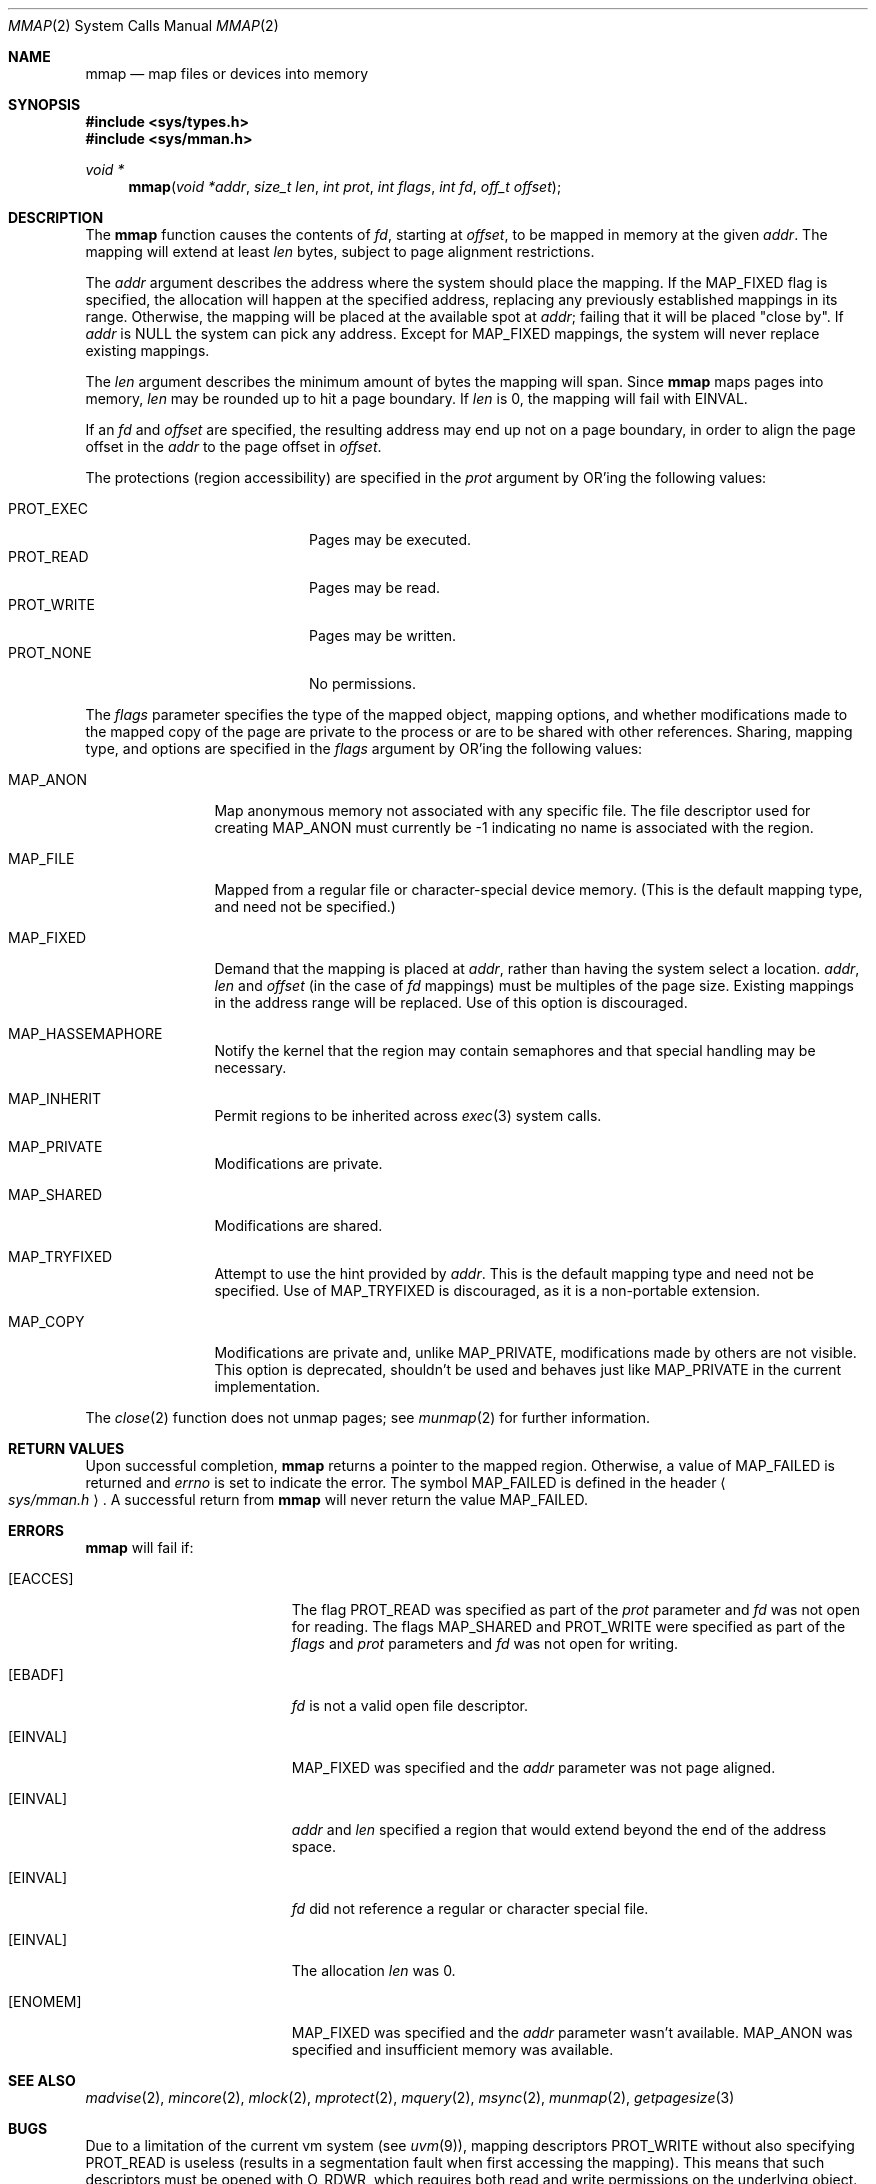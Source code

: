 .\"	$OpenBSD: src/lib/libc/sys/mmap.2,v 1.40 2012/10/17 05:46:51 jmc Exp $
.\"	$NetBSD: mmap.2,v 1.5 1995/06/24 10:48:59 cgd Exp $
.\"
.\" Copyright (c) 1991, 1993
.\"	The Regents of the University of California.  All rights reserved.
.\"
.\" Redistribution and use in source and binary forms, with or without
.\" modification, are permitted provided that the following conditions
.\" are met:
.\" 1. Redistributions of source code must retain the above copyright
.\"    notice, this list of conditions and the following disclaimer.
.\" 2. Redistributions in binary form must reproduce the above copyright
.\"    notice, this list of conditions and the following disclaimer in the
.\"    documentation and/or other materials provided with the distribution.
.\" 3. Neither the name of the University nor the names of its contributors
.\"    may be used to endorse or promote products derived from this software
.\"    without specific prior written permission.
.\"
.\" THIS SOFTWARE IS PROVIDED BY THE REGENTS AND CONTRIBUTORS ``AS IS'' AND
.\" ANY EXPRESS OR IMPLIED WARRANTIES, INCLUDING, BUT NOT LIMITED TO, THE
.\" IMPLIED WARRANTIES OF MERCHANTABILITY AND FITNESS FOR A PARTICULAR PURPOSE
.\" ARE DISCLAIMED.  IN NO EVENT SHALL THE REGENTS OR CONTRIBUTORS BE LIABLE
.\" FOR ANY DIRECT, INDIRECT, INCIDENTAL, SPECIAL, EXEMPLARY, OR CONSEQUENTIAL
.\" DAMAGES (INCLUDING, BUT NOT LIMITED TO, PROCUREMENT OF SUBSTITUTE GOODS
.\" OR SERVICES; LOSS OF USE, DATA, OR PROFITS; OR BUSINESS INTERRUPTION)
.\" HOWEVER CAUSED AND ON ANY THEORY OF LIABILITY, WHETHER IN CONTRACT, STRICT
.\" LIABILITY, OR TORT (INCLUDING NEGLIGENCE OR OTHERWISE) ARISING IN ANY WAY
.\" OUT OF THE USE OF THIS SOFTWARE, EVEN IF ADVISED OF THE POSSIBILITY OF
.\" SUCH DAMAGE.
.\"
.\"	@(#)mmap.2	8.1 (Berkeley) 6/4/93
.\"
.Dd $Mdocdate: April 12 2012 $
.Dt MMAP 2
.Os
.Sh NAME
.Nm mmap
.Nd map files or devices into memory
.Sh SYNOPSIS
.Fd #include <sys/types.h>
.Fd #include <sys/mman.h>
.Ft void *
.Fn mmap "void *addr" "size_t len" "int prot" "int flags" "int fd" "off_t offset"
.Sh DESCRIPTION
The
.Nm mmap
function causes the contents of
.Fa fd ,
starting at
.Fa offset ,
to be mapped in memory at the given
.Fa addr .
The mapping will extend at least
.Fa len
bytes, subject to page alignment restrictions.
.Pp
The
.Fa addr
argument describes the address where the system should place the mapping.
If the
.Dv MAP_FIXED
flag is specified, the allocation will happen at the specified address,
replacing any previously established mappings in its range.
Otherwise, the mapping will be placed at the available spot at
.Fa addr ;
failing that it will be placed "close by".
If
.Fa addr
is
.Dv NULL
the system can pick any address.
Except for
.Dv MAP_FIXED
mappings, the system will never replace existing mappings.
.Pp
The
.Fa len
argument describes the minimum amount of bytes the mapping will span.
Since
.Nm
maps pages into memory,
.Fa len
may be rounded up to hit a page boundary.
If
.Fa len
is 0, the mapping will fail with
.Dv EINVAL .
.Pp
If an
.Fa fd
and
.Fa offset
are specified, the resulting address may end up not on a page boundary,
in order to align the page offset in the
.Fa addr
to the page offset in
.Fa offset .
.Pp
The protections (region accessibility) are specified in the
.Fa prot
argument by OR'ing the following values:
.Pp
.Bl -tag -width "PROT_WRITE  " -offset indent -compact
.It Dv PROT_EXEC
Pages may be executed.
.It Dv PROT_READ
Pages may be read.
.It Dv PROT_WRITE
Pages may be written.
.It Dv PROT_NONE
No permissions.
.El
.Pp
The
.Fa flags
parameter specifies the type of the mapped object, mapping options, and
whether modifications made to the mapped copy of the page are private
to the process or are to be shared with other references.
Sharing, mapping type, and options are specified in the
.Fa flags
argument by OR'ing the following values:
.Bl -tag -width MAP_FIXEDX
.It Dv MAP_ANON
Map anonymous memory not associated with any specific file.
The file descriptor used for creating
.Dv MAP_ANON
must currently be \-1 indicating no name is associated with the
region.
.It Dv MAP_FILE
Mapped from a regular file or character-special device memory.
(This is the default mapping type, and need not be specified.)
.It Dv MAP_FIXED
Demand that the mapping is placed at
.Fa addr ,
rather than having the system select a location.
.Fa addr ,
.Fa len
and
.Fa offset
(in the case of
.Fa fd
mappings)
must be multiples of the page size.
Existing mappings in the address range will be replaced.
Use of this option is discouraged.
.It Dv MAP_HASSEMAPHORE
Notify the kernel that the region may contain semaphores and that special
handling may be necessary.
.It Dv MAP_INHERIT
Permit regions to be inherited across
.Xr exec 3
system calls.
.It Dv MAP_PRIVATE
Modifications are private.
.It Dv MAP_SHARED
Modifications are shared.
.It Dv MAP_TRYFIXED
Attempt to use the hint provided by
.Fa addr .
This is the default mapping type and need not be specified.
Use of
.Dv MAP_TRYFIXED
is discouraged, as it is a non-portable extension.
.It Dv MAP_COPY
Modifications are private and, unlike
.Dv MAP_PRIVATE ,
modifications made by others are not visible.
This option is deprecated, shouldn't be used and behaves just like
.Dv MAP_PRIVATE
in the current implementation.
.El
.Pp
The
.Xr close 2
function does not unmap pages; see
.Xr munmap 2
for further information.
.Sh RETURN VALUES
Upon successful completion,
.Nm mmap
returns a pointer to the mapped region.
Otherwise, a value of
.Dv MAP_FAILED
is returned and
.Va errno
is set to indicate the error.
The symbol
.Dv MAP_FAILED
is defined in the header
.Ao Pa sys/mman.h Ac .
A successful return from
.Nm
will never return the value
.Dv MAP_FAILED .
.Sh ERRORS
.Nm
will fail if:
.Bl -tag -width Er
.It Bq Er EACCES
The flag
.Dv PROT_READ
was specified as part of the
.Fa prot
parameter and
.Fa fd
was not open for reading.
The flags
.Dv MAP_SHARED
and
.Dv PROT_WRITE
were specified as part
of the
.Fa flags
and
.Fa prot
parameters and
.Fa fd
was not open for writing.
.It Bq Er EBADF
.Fa fd
is not a valid open file descriptor.
.It Bq Er EINVAL
.Dv MAP_FIXED
was specified and the
.Fa addr
parameter was not page aligned.
.It Bq Er EINVAL
.Fa addr
and
.Fa len
specified a region that would extend beyond the end of the address space.
.It Bq Er EINVAL
.Fa fd
did not reference a regular or character special file.
.It Bq Er EINVAL
The allocation
.Fa len
was 0.
.It Bq Er ENOMEM
.Dv MAP_FIXED
was specified and the
.Fa addr
parameter wasn't available.
.Dv MAP_ANON
was specified and insufficient memory was available.
.El
.Sh SEE ALSO
.Xr madvise 2 ,
.Xr mincore 2 ,
.Xr mlock 2 ,
.Xr mprotect 2 ,
.Xr mquery 2 ,
.Xr msync 2 ,
.Xr munmap 2 ,
.Xr getpagesize 3
.Sh BUGS
Due to a limitation of the current vm system (see
.Xr uvm 9 ) ,
mapping descriptors
.Dv PROT_WRITE
without also specifying
.Dv PROT_READ
is useless
(results in a segmentation fault when first accessing the mapping).
This means that such descriptors must be opened with
.Dv O_RDWR ,
which requires both read and write permissions on the underlying
object.
